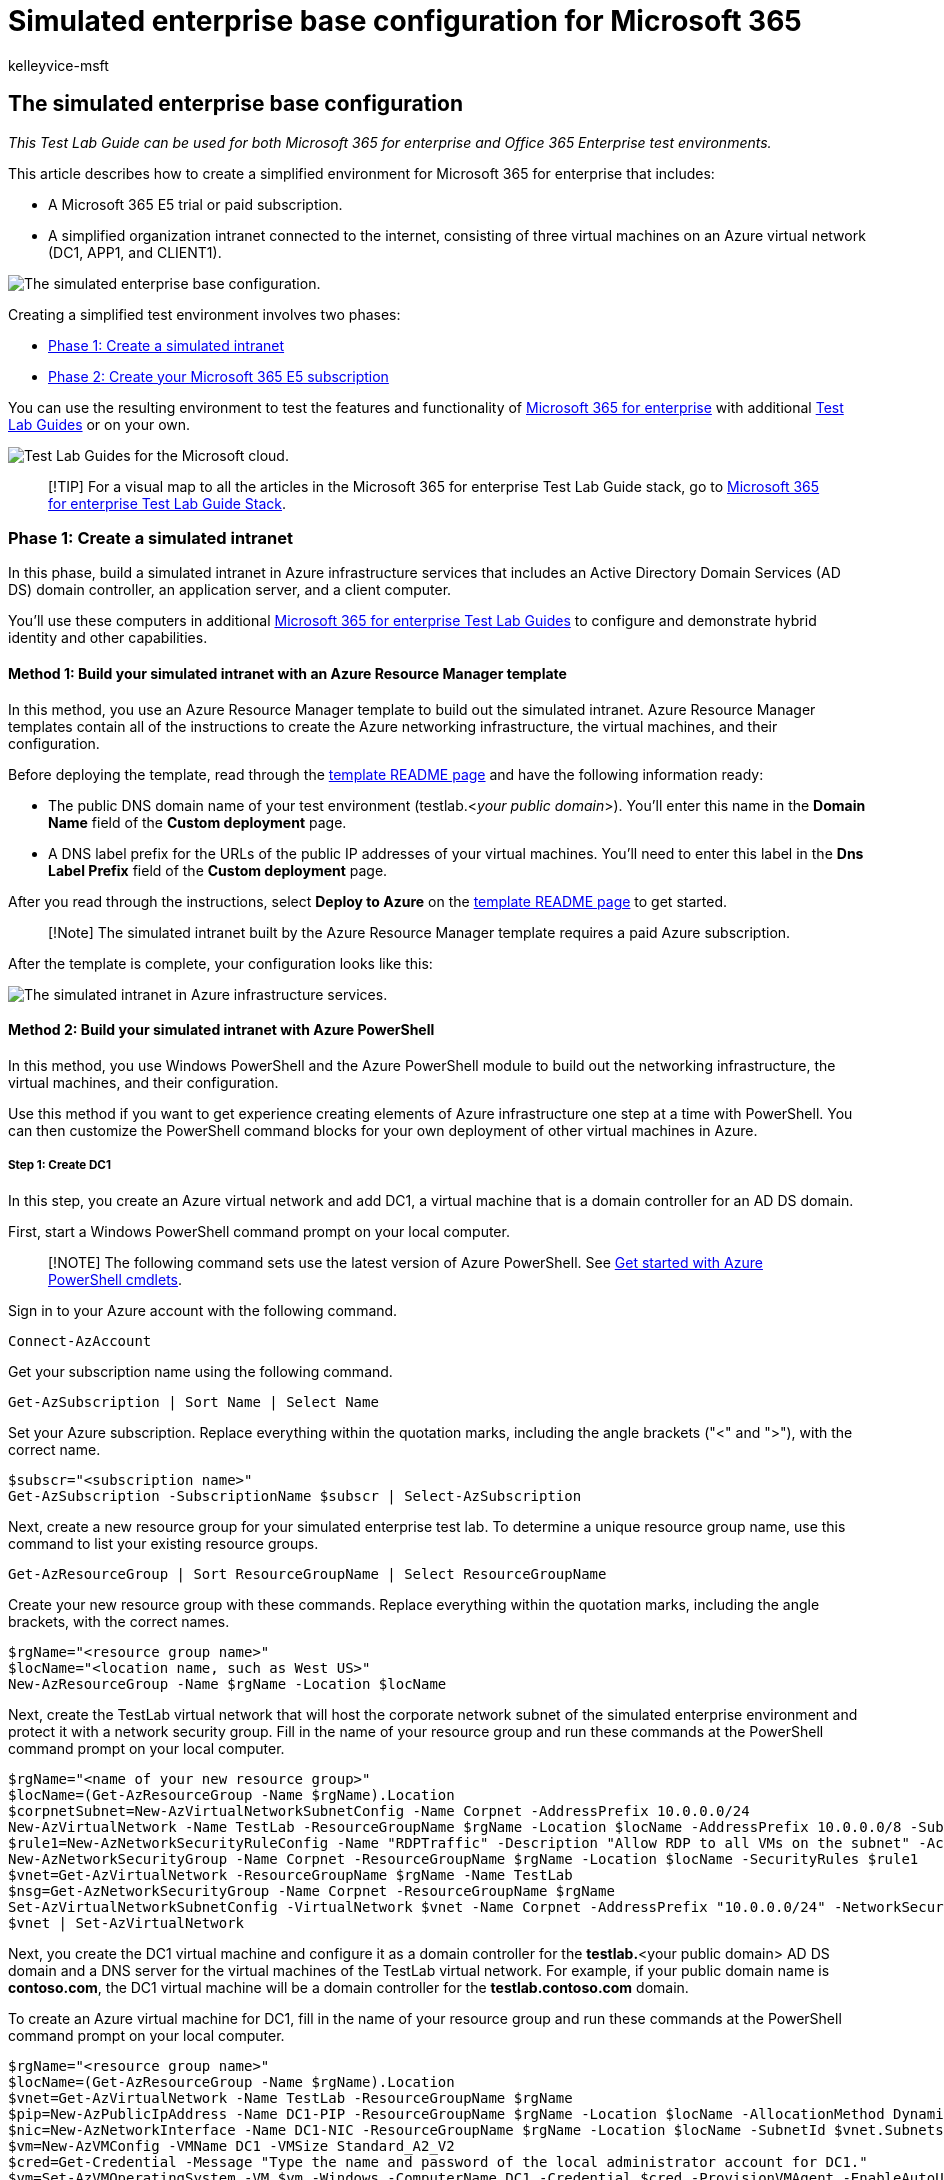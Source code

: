 = Simulated enterprise base configuration for Microsoft 365
:audience: ITPro
:author: kelleyvice-msft
:description: Use this Test Lab Guide to create a simulated enterprise test environment for Microsoft 365 for enterprise.
:f1.keywords: ["NOCSH"]
:manager: scotv
:ms.assetid: 6f916a77-301c-4be2-b407-6cec4d80df76
:ms.author: kvice
:ms.collection: ["M365-subscription-management", "Strat_O365_Enterprise"]
:ms.custom: ["Ent_TLGs", "seo-marvel-apr2020"]
:ms.date: 11/21/2019
:ms.localizationpriority: medium
:ms.service: microsoft-365-enterprise
:ms.topic: article

== The simulated enterprise base configuration

_This Test Lab Guide can be used for both Microsoft 365 for enterprise and Office 365 Enterprise test environments._

This article describes how to create a simplified environment for Microsoft 365 for enterprise that includes:

* A Microsoft 365 E5 trial or paid subscription.
* A simplified organization intranet connected to the internet, consisting of three virtual machines on an Azure virtual network (DC1, APP1, and CLIENT1).

image::../media/simulated-ent-base-configuration-microsoft-365-enterprise/Phase4.png[The simulated enterprise base configuration.]

Creating a simplified test environment involves two phases:

* <<phase-1-create-a-simulated-intranet,Phase 1: Create a simulated intranet>>
* <<phase-2-create-your-microsoft-365-e5-subscription,Phase 2: Create your Microsoft 365 E5 subscription>>

You can use the resulting environment to test the features and functionality of https://www.microsoft.com/microsoft-365/enterprise[Microsoft 365 for enterprise] with additional xref:m365-enterprise-test-lab-guides.adoc[Test Lab Guides] or on your own.

image::../media/m365-enterprise-test-lab-guides/cloud-tlg-icon.png[Test Lab Guides for the Microsoft cloud.]

____
[!TIP] For a visual map to all the articles in the Microsoft 365 for enterprise Test Lab Guide stack, go to link:../downloads/Microsoft365EnterpriseTLGStack.pdf[Microsoft 365 for enterprise Test Lab Guide Stack].
____

=== Phase 1: Create a simulated intranet

In this phase, build a simulated intranet in Azure infrastructure services that includes an Active Directory Domain Services (AD DS) domain controller, an application server, and a client computer.

You'll use these computers in additional xref:m365-enterprise-test-lab-guides.adoc[Microsoft 365 for enterprise Test Lab Guides] to configure and demonstrate hybrid identity and other capabilities.

==== Method 1: Build your simulated intranet with an Azure Resource Manager template

In this method, you use an Azure Resource Manager template to build out the simulated intranet.
Azure Resource Manager templates contain all of the instructions to create the Azure networking infrastructure, the virtual machines, and their configuration.

Before deploying the template, read through the https://github.com/maxskunkworks/TLG/tree/master/tlg-base-config_3-vm.m365-ems[template README page] and have the following information ready:

* The public DNS domain name of your test environment (testlab.<__your public domain__>).
You'll enter this name in the *Domain Name* field of the *Custom deployment* page.
* A DNS label prefix for the URLs of the public IP addresses of your virtual machines.
You'll need to enter this label in the *Dns Label Prefix* field of the *Custom deployment* page.

After you read through the instructions, select *Deploy to Azure* on the https://github.com/maxskunkworks/TLG/tree/master/tlg-base-config_3-vm.m365-ems[template README page] to get started.

____
[!Note] The simulated intranet built by the Azure Resource Manager template requires a paid Azure subscription.
____

After the template is complete, your configuration looks like this:

image::../media/simulated-ent-base-configuration-microsoft-365-enterprise/Phase3.png[The simulated intranet in Azure infrastructure services.]

==== Method 2: Build your simulated intranet with Azure PowerShell

In this method, you use Windows PowerShell and the Azure PowerShell module to build out the networking infrastructure, the virtual machines, and their configuration.

Use this method if you want to get experience creating elements of Azure infrastructure one step at a time with PowerShell.
You can then customize the PowerShell command blocks for your own deployment of other virtual machines in Azure.

===== Step 1: Create DC1

In this step, you create an Azure virtual network and add DC1, a virtual machine that is a domain controller for an AD DS domain.

First, start a Windows PowerShell command prompt on your local computer.

____
[!NOTE] The following command sets use the latest version of Azure PowerShell.
See link:/powershell/azureps-cmdlets-docs/[Get started with Azure PowerShell cmdlets].
____

Sign in to your Azure account with the following command.

[,powershell]
----
Connect-AzAccount
----

Get your subscription name using the following command.

[,powershell]
----
Get-AzSubscription | Sort Name | Select Name
----

Set your Azure subscription.
Replace everything within the quotation marks, including the angle brackets ("<" and ">"), with the correct name.

[,powershell]
----
$subscr="<subscription name>"
Get-AzSubscription -SubscriptionName $subscr | Select-AzSubscription
----

Next, create a new resource group for your simulated enterprise test lab.
To determine a unique resource group name, use this command to list your existing resource groups.

[,powershell]
----
Get-AzResourceGroup | Sort ResourceGroupName | Select ResourceGroupName
----

Create your new resource group with these commands.
Replace everything within the quotation marks, including the angle brackets, with the correct names.

[,powershell]
----
$rgName="<resource group name>"
$locName="<location name, such as West US>"
New-AzResourceGroup -Name $rgName -Location $locName
----

Next, create the TestLab virtual network that will host the corporate network subnet of the simulated enterprise environment and protect it with a network security group.
Fill in the name of your resource group and run these commands at the PowerShell command prompt on your local computer.

[,powershell]
----
$rgName="<name of your new resource group>"
$locName=(Get-AzResourceGroup -Name $rgName).Location
$corpnetSubnet=New-AzVirtualNetworkSubnetConfig -Name Corpnet -AddressPrefix 10.0.0.0/24
New-AzVirtualNetwork -Name TestLab -ResourceGroupName $rgName -Location $locName -AddressPrefix 10.0.0.0/8 -Subnet $corpnetSubnet -DNSServer 10.0.0.4
$rule1=New-AzNetworkSecurityRuleConfig -Name "RDPTraffic" -Description "Allow RDP to all VMs on the subnet" -Access Allow -Protocol Tcp -Direction Inbound -Priority 100 -SourceAddressPrefix Internet -SourcePortRange * -DestinationAddressPrefix * -DestinationPortRange 3389
New-AzNetworkSecurityGroup -Name Corpnet -ResourceGroupName $rgName -Location $locName -SecurityRules $rule1
$vnet=Get-AzVirtualNetwork -ResourceGroupName $rgName -Name TestLab
$nsg=Get-AzNetworkSecurityGroup -Name Corpnet -ResourceGroupName $rgName
Set-AzVirtualNetworkSubnetConfig -VirtualNetwork $vnet -Name Corpnet -AddressPrefix "10.0.0.0/24" -NetworkSecurityGroup $nsg
$vnet | Set-AzVirtualNetwork
----

Next, you create the DC1 virtual machine and configure it as a domain controller for the *testlab.*<your public domain> AD DS domain and a DNS server for the virtual machines of the TestLab virtual network.
For example, if your public domain name is *contoso.com*, the DC1 virtual machine will be a domain controller for the *testlab.contoso.com* domain.

To create an Azure virtual machine for DC1, fill in the name of your resource group and run these commands at the PowerShell command prompt on your local computer.

[,powershell]
----
$rgName="<resource group name>"
$locName=(Get-AzResourceGroup -Name $rgName).Location
$vnet=Get-AzVirtualNetwork -Name TestLab -ResourceGroupName $rgName
$pip=New-AzPublicIpAddress -Name DC1-PIP -ResourceGroupName $rgName -Location $locName -AllocationMethod Dynamic
$nic=New-AzNetworkInterface -Name DC1-NIC -ResourceGroupName $rgName -Location $locName -SubnetId $vnet.Subnets[0].Id -PublicIpAddressId $pip.Id -PrivateIpAddress 10.0.0.4
$vm=New-AzVMConfig -VMName DC1 -VMSize Standard_A2_V2
$cred=Get-Credential -Message "Type the name and password of the local administrator account for DC1."
$vm=Set-AzVMOperatingSystem -VM $vm -Windows -ComputerName DC1 -Credential $cred -ProvisionVMAgent -EnableAutoUpdate
$vm=Set-AzVMSourceImage -VM $vm -PublisherName MicrosoftWindowsServer -Offer WindowsServer -Skus 2016-Datacenter -Version "latest"
$vm=Add-AzVMNetworkInterface -VM $vm -Id $nic.Id
$vm=Set-AzVMOSDisk -VM $vm -Name "DC1-OS" -DiskSizeInGB 128 -CreateOption FromImage
$diskConfig=New-AzDiskConfig -AccountType "Standard_LRS" -Location $locName -CreateOption Empty -DiskSizeGB 20
$dataDisk1=New-AzDisk -DiskName "DC1-DataDisk1" -Disk $diskConfig -ResourceGroupName $rgName
$vm=Add-AzVMDataDisk -VM $vm -Name "DC1-DataDisk1" -CreateOption Attach -ManagedDiskId $dataDisk1.Id -Lun 1
New-AzVM -ResourceGroupName $rgName -Location $locName -VM $vm
----

You will be prompted for a user name and password for the local administrator account on DC1.
Use a strong password and record both the name and password in a secure location.

Next, connect to the DC1 virtual machine:

. In the https://portal.azure.com[Azure portal], select *Resource Groups* > <**_the name of your new resource group_**> > *DC1* > *Connect*.
. In the open pane, select *Download RDP file*.
Open the DC1.rdp file that is downloaded, and then select *Connect*.
. Specify the DC1 local administrator account name:
 ** For Windows 7:
+
In the *Windows Security* dialog box, select *Use another account*.
In *User name*, enter *DC1\*<__local administrator account name__>.

 ** For Windows 8 or Windows 10:
+
In the *Windows Security* dialog box, select *More choices*, and then select *Use a different account*.
In *User name*, enter *DC1\*<__local administrator account name__>.
. In *Password*, enter the password of the local administrator account, and then select *OK*.
. When prompted, select *Yes*.

Next, add an extra data disk as a new volume with the drive letter F: with this command at an administrator-level Windows PowerShell command prompt on DC1.

[,powershell]
----
Get-Disk | Where PartitionStyle -eq "RAW" | Initialize-Disk -PartitionStyle MBR -PassThru | New-Partition -AssignDriveLetter -UseMaximumSize | Format-Volume -FileSystem NTFS -NewFileSystemLabel "WSAD Data"
----

Next, configure DC1 as a domain controller and DNS server for the *testlab.*<__your public domain__> domain.
Specify your public domain name, remove the angle brackets, and then run these commands at an administrator-level Windows PowerShell command prompt on DC1.

[,powershell]
----
$yourDomain="<your public domain>"
Install-WindowsFeature AD-Domain-Services -IncludeManagementTools
Install-ADDSForest -DomainName testlab.$yourDomain -DatabasePath "F:\NTDS" -SysvolPath "F:\SYSVOL" -LogPath "F:\Logs"
----

You will need to specify a safe mode administrator password.
Store this password in a secure location.

Note that these commands can take a few minutes to complete.

After DC1 restarts, reconnect to the DC1 virtual machine.

. In the https://portal.azure.com[Azure portal], select *Resource Groups* > <__your resource group name__> > *DC1* > *Connect*.
. Run the DC1.rdp file that is downloaded, and then select *Connect*.
. In *Windows Security*, select *Use another account*.
In *User name*, enter *TESTLAB\*<__local administrator account name__>.
. In the *Password* box, enter the password of the local administrator account, and then select *OK*.
. When prompted, select *Yes*.

Next, create a user account in Active Directory that will be used when signing in to TESTLAB domain member computers.
Run this command at an administrator-level Windows PowerShell command prompt.

[,powershell]
----
New-ADUser -SamAccountName User1 -AccountPassword (read-host "Set user password" -assecurestring) -name "User1" -enabled $true -PasswordNeverExpires $true -ChangePasswordAtLogon $false
----

Note that this command prompts you to supply the User1 account password.
This account will be used for remote desktop connections for all TESTLAB domain member computers, so choose a strong password.
Record the User1 account password and store it in a secured location.

Next, configure the new User1 account as a domain, enterprise, and schema administrator.
Run this command at the administrator-level Windows PowerShell command prompt.

[,powershell]
----
$yourDomain="<your public domain>"
$domainName = "testlab."+$yourDomain
$userName="user1@" + $domainName
$userSID=(New-Object System.Security.Principal.NTAccount($userName)).Translate([System.Security.Principal.SecurityIdentifier]).Value
$groupNames=@("Domain Admins","Enterprise Admins","Schema Admins")
ForEach ($name in $groupNames) {Add-ADPrincipalGroupMembership -Identity $userSID -MemberOf (Get-ADGroup -Identity $name).SID.Value}
----

Close the Remote Desktop session with DC1 and then reconnect using the TESTLAB\User1 account.

Next, to allow traffic for the Ping tool, run this command at an administrator-level Windows PowerShell command prompt.

[,powershell]
----
Set-NetFirewallRule -DisplayName "File and Printer Sharing (Echo Request - ICMPv4-In)" -enabled True
----

Your current configuration looks like this:

image::../media/simulated-ent-base-configuration-microsoft-365-enterprise/Phase1.png[Step 1 of the simulated enterprise base configuration.]

===== Step 2: Configure APP1

In this step, you create and configure APP1, which is an application server that initially provides web and file sharing services.

To create an Azure Virtual Machine for APP1, fill in the name of your resource group and run these commands at the  command prompt on your local computer.

[,powershell]
----
$rgName="<resource group name>"
$locName=(Get-AzResourceGroup -Name $rgName).Location
$vnet=Get-AzVirtualNetwork -Name TestLab -ResourceGroupName $rgName
$pip=New-AzPublicIpAddress -Name APP1-PIP -ResourceGroupName $rgName -Location $locName -AllocationMethod Dynamic
$nic=New-AzNetworkInterface -Name APP1-NIC -ResourceGroupName $rgName -Location $locName -SubnetId $vnet.Subnets[0].Id -PublicIpAddressId $pip.Id
$vm=New-AzVMConfig -VMName APP1 -VMSize Standard_A2_V2
$cred=Get-Credential -Message "Type the name and password of the local administrator account for APP1."
$vm=Set-AzVMOperatingSystem -VM $vm -Windows -ComputerName APP1 -Credential $cred -ProvisionVMAgent -EnableAutoUpdate
$vm=Set-AzVMSourceImage -VM $vm -PublisherName MicrosoftWindowsServer -Offer WindowsServer -Skus 2016-Datacenter -Version "latest"
$vm=Add-AzVMNetworkInterface -VM $vm -Id $nic.Id
$vm=Set-AzVMOSDisk -VM $vm -Name "APP1-OS" -DiskSizeInGB 128 -CreateOption FromImage
New-AzVM -ResourceGroupName $rgName -Location $locName -VM $vm
----

Next, connect to the APP1 virtual machine using the APP1 local administrator account name and password, and then open a Windows PowerShell command prompt.

To check name resolution and network communication between APP1 and DC1, run the *ping dc1.testlab.*<__your public domain name__> command and verify that there are four replies.

Next, join the APP1 virtual machine to the TESTLAB domain with these commands at the Windows PowerShell prompt.

[,powershell]
----
$yourDomain="<your public domain name>"
Add-Computer -DomainName ("testlab." + $yourDomain)
Restart-Computer
----

Note that you after you run the *Add-Computer* command, you must supply the TESTLAB\User1 domain account credentials.

After APP1 restarts, connect to it using the TESTLAB\User1 account, and then open an administrator-level Windows PowerShell command prompt.

Next, make APP1 a web server with this command at an administrator-level Windows PowerShell command prompt on APP1.

[,powershell]
----
Install-WindowsFeature Web-WebServer -IncludeManagementTools
----

Next, create a shared folder and a text file within the folder on APP1 with these PowerShell commands.

[,powershell]
----
New-Item -path c:\files -type directory
Write-Output "This is a shared file." | out-file c:\files\example.txt
New-SmbShare -name files -path c:\files -changeaccess TESTLAB\User1
----

Your current configuration looks like this:

image::../media/simulated-ent-base-configuration-microsoft-365-enterprise/Phase2.png[Step 2 of the simulated enterprise base configuration.]

===== Step 3: Configure CLIENT1

In this step, you create and configure CLIENT1, which acts as a typical laptop, tablet, or desktop computer on the intranet.

____
[!NOTE] + The following command set creates CLIENT1 running Windows Server 2016 Datacenter, which can be done for all types of Azure subscriptions.
If you have a Visual Studio-based Azure subscription, you can create CLIENT1 running Windows 10 with the https://portal.azure.com[Azure portal].
____

To create an Azure Virtual Machine for CLIENT1, fill in the name of your resource group and run these commands at the command prompt on your local computer.

[,powershell]
----
$rgName="<resource group name>"
$locName=(Get-AzResourceGroup -Name $rgName).Location
$vnet=Get-AzVirtualNetwork -Name TestLab -ResourceGroupName $rgName
$pip=New-AzPublicIpAddress -Name CLIENT1-PIP -ResourceGroupName $rgName -Location $locName -AllocationMethod Dynamic
$nic=New-AzNetworkInterface -Name CLIENT1-NIC -ResourceGroupName $rgName -Location $locName -SubnetId $vnet.Subnets[0].Id -PublicIpAddressId $pip.Id
$vm=New-AzVMConfig -VMName CLIENT1 -VMSize Standard_A2_V2
$cred=Get-Credential -Message "Type the name and password of the local administrator account for CLIENT1."
$vm=Set-AzVMOperatingSystem -VM $vm -Windows -ComputerName CLIENT1 -Credential $cred -ProvisionVMAgent -EnableAutoUpdate
$vm=Set-AzVMSourceImage -VM $vm -PublisherName MicrosoftWindowsServer -Offer WindowsServer -Skus 2016-Datacenter -Version "latest"
$vm=Add-AzVMNetworkInterface -VM $vm -Id $nic.Id
$vm=Set-AzVMOSDisk -VM $vm -Name "CLIENT1-OS" -DiskSizeInGB 128 -CreateOption FromImage
New-AzVM -ResourceGroupName $rgName -Location $locName -VM $vm
----

Next, connect to the CLIENT1 virtual machine using the CLIENT1 local administrator account name and password, and then open an administrator-level Windows PowerShell command prompt.

To check name resolution and network communication between CLIENT1 and DC1, run the *ping dc1.testlab.*<__your public domain name__> command at a Windows PowerShell command prompt and verify that there are four replies.

Next, join the CLIENT1 virtual machine to the TESTLAB domain with these commands at the Windows PowerShell prompt.

[,powershell]
----
$yourDomain="<your public domain name>"
Add-Computer -DomainName ("testlab." + $yourDomain)
Restart-Computer
----

Note that you must supply your TESTLAB\User1 domain account credentials after running the *Add-Computer* command.

After CLIENT1 restarts, connect to it using the TESTLAB\User1 account name and password, and then open an administrator-level Windows PowerShell command prompt.

Next, verify that you can access web and file share resources on APP1 from CLIENT1.

. In Server Manager, in the tree pane, select *Local Server*.
. In *Properties for CLIENT1*, select *On* next to *IE Enhanced Security Configuration*.
. In *Internet Explorer Enhanced Security Configuration*, select *Off* for *Administrators* and *Users*, and then select *OK*.
. From the Start screen, select *Internet Explorer*, and then select *OK*.
. In the address bar, enter *http://app1.testab.*<__your public domain name__>**/**, and then press *Enter*.
You should see the default Internet Information Services web page for APP1.
. On the desktop taskbar, select the File Explorer icon.
. In the address bar, enter *\\app1\Files*, and then press *Enter*.
You should see a folder window with the contents of the Files shared folder.
. In the *Files* shared folder window, double-click the *Example.txt* file.
You should see the contents of the Example.txt file.
. Close the *example.txt - Notepad* and the *Files* shared folder windows.

Your current configuration looks like this:

image::../media/simulated-ent-base-configuration-microsoft-365-enterprise/Phase3.png[Step 3 of the simulated enterprise base configuration.]

=== Phase 2: Create your Microsoft 365 E5 subscription

In this phase, you create a new Microsoft 365 E5 subscription that uses a new Azure AD tenant, one that is separate from your production subscription.
You can do this in two ways:

* Use a trial subscription of Microsoft 365 E5.
+
The Microsoft 365 E5 trial subscription is 30 days, which can be easily extended to 60 days.
When the trial subscription expires, you must either convert it to a paid subscription or create a new trial subscription.
Creating new trial subscriptions means you will leave your configuration, which could include complex scenarios, behind.

* Use a separate production subscription of Microsoft 365 E5 with a small number of licenses.
+
This is an additional cost, but ensures that you have a working test environment that doesn't expire;
in it, you can try features, configurations, and scenarios.
You can use the same test environment over the long term for proofs of concept, demonstration to peers and management, and application development and testing.
This is the recommended method.

==== Sign up for an Office 365 E5 trial subscription

From the Azure portal, connect to CLIENT1 with the CORP\User1 account.

To create a new Office 365 E5 trial subscription, perform the instructions in link:lightweight-base-configuration-microsoft-365-enterprise.md#phase-1-create-your-microsoft-365-e5-subscription[Phase 1] of the lightweight base configuration Test Lab Guide.

To configure your new Office 365 E5 trial subscription, perform the instructions in link:lightweight-base-configuration-microsoft-365-enterprise.md#phase-2-configure-your-office-365-trial-subscription[Phase 2] of the lightweight base configuration Test Lab Guide.

===== Using an Office 365 E5 test environment

If you need only an Office 365 test environment, you do not need to read the rest of this article.

For additional Test Lab Guides that apply to both Microsoft 365 and Office 365, see xref:m365-enterprise-test-lab-guides.adoc[Microsoft 365 for enterprise Test Lab Guides].

==== Add a Microsoft 365 E5 trial subscription

To add a Microsoft 365 E5 trial subscription and configure your users accounts with licenses, perform the instructions in link:lightweight-base-configuration-microsoft-365-enterprise.md#phase-3-add-a-microsoft-365-e5-trial-subscription[Phase 3] of the lightweight base configuration Test Lab Guide.

=== Results

Your test environment now has:

* Microsoft 365 E5 trial subscription.
* All your appropriate user accounts are enabled to use Microsoft 365 E5.
* A simulated and simplified intranet.

Your final configuration looks like this:

image::../media/simulated-ent-base-configuration-microsoft-365-enterprise/Phase4.png[Phase 2 of the simulated enterprise base configuration.]

You are now ready to experiment with additional features of https://www.microsoft.com/microsoft-365/enterprise[Microsoft 365 for enterprise].

=== Next steps

Explore these additional sets of Test Lab Guides:

* link:m365-enterprise-test-lab-guides.md#identity[Identity]
* link:m365-enterprise-test-lab-guides.md#mobile-device-management[Mobile device management]
* link:m365-enterprise-test-lab-guides.md#information-protection[Information protection]

=== See also

xref:m365-enterprise-test-lab-guides.adoc[Microsoft 365 for enterprise Test Lab Guides]

xref:microsoft-365-overview.adoc[Microsoft 365 for enterprise overview]

link:/microsoft-365-enterprise/[Microsoft 365 for enterprise documentation]
